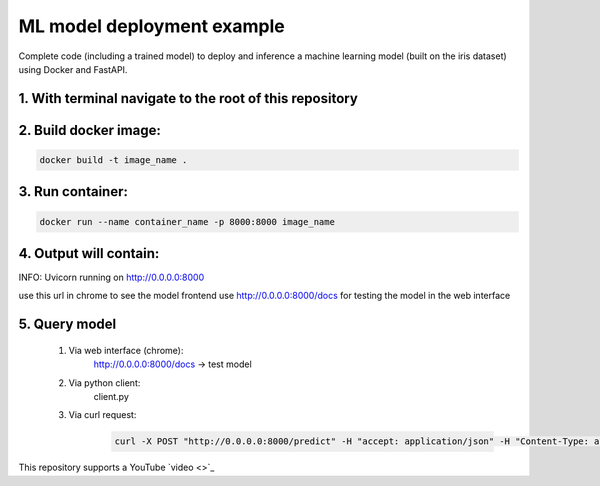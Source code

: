 ML model deployment example
===========================

Complete code (including a trained model) to deploy and inference a machine learning model (built on the iris dataset) using Docker and FastAPI.

1. With terminal navigate to the root of this repository
--------------------------------------------------------

2. Build docker image:
----------------------
.. code-block::

    docker build -t image_name .

3. Run container:
-----------------
.. code-block::

    docker run --name container_name -p 8000:8000 image_name

4. Output will contain:
-----------------------
INFO:     Uvicorn running on http://0.0.0.0:8000

use this url in chrome to see the model frontend
use http://0.0.0.0:8000/docs for testing the model in the web interface

5. Query model
--------------
    
 #. Via web interface (chrome):
        http://0.0.0.0:8000/docs -> test model
    
 #. Via python client:
        client.py
    
 #. Via curl request:
        .. code-block::

            curl -X POST "http://0.0.0.0:8000/predict" -H "accept: application/json" -H "Content-Type: application/json" -d '{"features": [5.1, 3.5, 1.4, 0.2]}'

This repository supports a YouTube `video <>`_